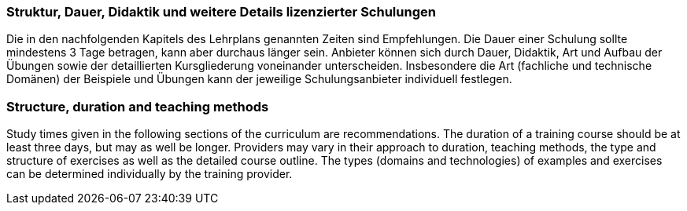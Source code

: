 // tag::DE[]
=== Struktur, Dauer, Didaktik und weitere Details lizenzierter Schulungen

Die in den nachfolgenden Kapitels des Lehrplans genannten Zeiten sind Empfehlungen.
Die Dauer einer Schulung sollte mindestens 3 Tage betragen, kann aber durchaus länger sein.
Anbieter können sich durch Dauer, Didaktik, Art und Aufbau der Übungen sowie der detaillierten Kursgliederung voneinander unterscheiden.
Insbesondere die Art (fachliche und technische Domänen) der Beispiele und Übungen kann der jeweilige Schulungsanbieter individuell festlegen.
// end::DE[]

// tag::EN[]
=== Structure, duration and teaching methods

Study times given in the following sections of the curriculum are recommendations.
The duration of a training course should be at least three days, but may as well be longer.
Providers may vary in their approach to duration, teaching methods, the type and structure of exercises as well as the detailed course outline.
The types (domains and technologies) of examples and exercises can be determined individually by the training provider.
// end::EN[]

// tag::REMARK[]
// end::REMARK[]
